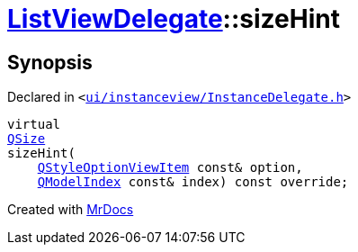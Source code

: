 [#ListViewDelegate-sizeHint]
= xref:ListViewDelegate.adoc[ListViewDelegate]::sizeHint
:relfileprefix: ../
:mrdocs:


== Synopsis

Declared in `&lt;https://github.com/PrismLauncher/PrismLauncher/blob/develop/ui/instanceview/InstanceDelegate.h#L29[ui&sol;instanceview&sol;InstanceDelegate&period;h]&gt;`

[source,cpp,subs="verbatim,replacements,macros,-callouts"]
----
virtual
xref:QSize.adoc[QSize]
sizeHint(
    xref:QStyleOptionViewItem.adoc[QStyleOptionViewItem] const& option,
    xref:QModelIndex.adoc[QModelIndex] const& index) const override;
----



[.small]#Created with https://www.mrdocs.com[MrDocs]#
